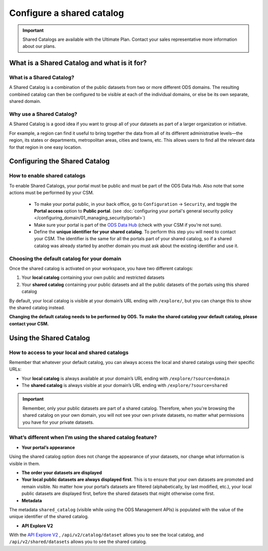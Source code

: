 Configure a shared catalog
=================================

.. admonition:: Important
   :class: important

   Shared Catalogs are available with the Ultimate Plan. Contact your sales representative more information about our plans.


What is a Shared Catalog and what is it for?
--------------------------------------------

What is a Shared Catalog?
~~~~~~~~~~~~~~~~~~~~~~~~~

A Shared Catalog is a combination of the public datasets from two or more different ODS domains. The resulting combined catalog can then be configured to be visible at each of the individual domains, or else be its own separate, shared domain.

Why use a Shared Catalog?
~~~~~~~~~~~~~~~~~~~~~~~~~

A Shared Catalog is a good idea if you want to group all of your datasets as part of a larger organization or initiative. 

For example, a region can find it useful to bring together the data from all of its different administrative levels—the region, its states or departments, metropolitan areas, cities and towns, etc. This allows users to find all the relevant data for that region in one easy location.

Configuring the Shared Catalog
------------------------------

How to enable shared catalogs
~~~~~~~~~~~~~~~~~~~~~~~~~~~~~

To enable Shared Catalogs, your portal must be public and must be part of the ODS Data Hub. Also note that some actions must be performed by your CSM.

   * To make your portal public, in your back office, go to ``Configuration`` → ``Security``, and toggle the **Portal access** option to **Public portal**. (see :doc:`configuring your portal's general security policy </configuring_domain/01_managing_security/portal>`)
   * Make sure your portal is part of the `ODS Data Hub <https://academy.opendatasoft.com/exploiter-notre-reseau-de-donnees>`_ (check with your CSM if you’re not sure).
   * Define the **unique identifier for your shared catalog**. To perform this step you will need to contact your CSM. The identifier is the same for all the portals part of your shared catalog, so if a shared catalog was already started by another domain you must ask about the existing identifier and use it.

Choosing the default catalog for your domain
~~~~~~~~~~~~~~~~~~~~~~~~~~~~~~~~~~~~~~~~~~~~

Once the shared catalog is activated on your workspace, you have two different catalogs:

1. Your **local catalog** containing your own public and restricted datasets
2. Your **shared catalog** containing your public datasets and all the public datasets of the portals using this shared catalog

By default, your local catalog is visible at your domain’s URL ending with ``/explore/``, but you can change this to show the shared catalog instead.

**Changing the default catalog needs to be performed by ODS. To make the shared catalog your default catalog, please contact your CSM.**

Using the Shared Catalog
------------------------

How to access to your local and shared catalogs
~~~~~~~~~~~~~~~~~~~~~~~~~~~~~~~~~~~~~~~~~~~~~~~

Remember that whatever your default catalog, you can always access the local and shared catalogs using their specific URLs:

- Your **local catalog** is always available at your domain’s URL ending with ``/explore/?source=domain``
- The **shared catalog** is always visible at your domain’s URL ending with ``/explore/?source=shared``

.. admonition:: Important
   :class: important

   Remember, only your public datasets are part of a shared catalog. Therefore, when you're browsing the shared catalog on your own domain, you will not see your own private datasets, no matter what permissions you have for your private datasets.

What’s different when I’m using the shared catalog feature?
~~~~~~~~~~~~~~~~~~~~~~~~~~~~~~~~~~~~~~~~~~~~~~~~~~~~~~~~~~~

* **Your portal’s appearance**

Using the shared catalog option does not change the appearance of your datasets, nor change what information is visible in them. 

* **The order your datasets are displayed**

* **Your local public datasets are always displayed first**. This is to ensure that your own datasets are promoted and remain visible. No matter how your portal’s datasets are filtered (alphabetically, by last modified, etc.), your local public datasets are displayed first, before the shared datasets that might otherwise come first.

* **Metadata**

The metadata ``shared_catalog`` (visible while using the ODS Management APIs) is populated with the value of the unique identifier of the shared catalog.

* **API Explore V2**

With the `API Explore V2 <https://help.opendatasoft.com/apis/ods-explore-v2/>`_ , ``/api/v2/catalog/dataset`` allows you to see the local catalog, and ``/api/v2/shared/datasets`` allows you to see the shared catalog.